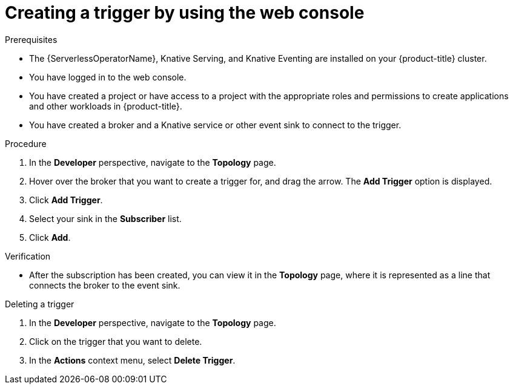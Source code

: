 // Module included in the following assemblies:
//
// * /serverless/eventing/triggers/create-trigger-odc.adoc

:_content-type: PROCEDURE
[id="serverless-create-trigger-odc_{context}"]
= Creating a trigger by using the web console

.Prerequisites

* The {ServerlessOperatorName}, Knative Serving, and Knative Eventing are installed on your {product-title} cluster.
* You have logged in to the web console.
* You have created a project or have access to a project with the appropriate roles and permissions to create applications and other workloads in {product-title}.
* You have created a broker and a Knative service or other event sink to connect to the trigger.

.Procedure

. In the *Developer* perspective, navigate to the *Topology* page.
. Hover over the broker that you want to create a trigger for, and drag the arrow. The *Add Trigger* option is displayed.
. Click *Add Trigger*.
. Select your sink in the *Subscriber* list.
. Click *Add*.

.Verification

* After the subscription has been created, you can view it in the *Topology* page, where it is represented as a line that connects the broker to the event sink.

.Deleting a trigger
// should be a separate module; out of scope for this PR

. In the *Developer* perspective, navigate to the *Topology* page.
. Click on the trigger that you want to delete.
. In the *Actions* context menu, select *Delete Trigger*.
